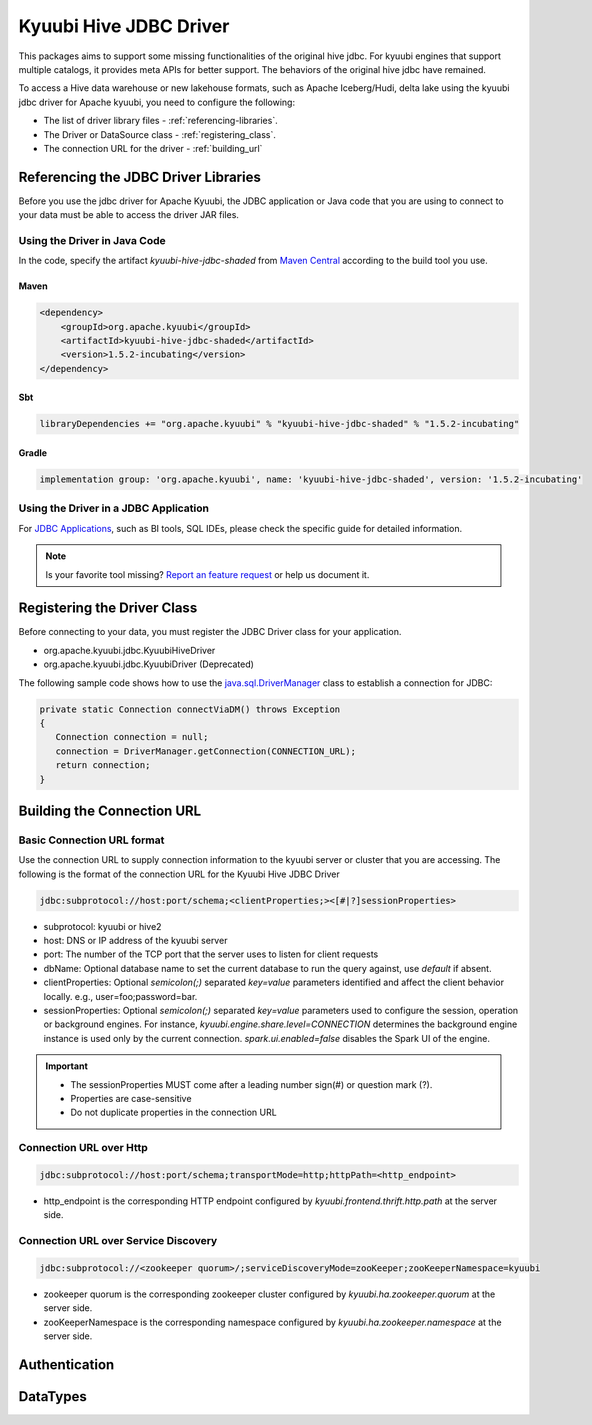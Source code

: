 .. Licensed to the Apache Software Foundation (ASF) under one or more
   contributor license agreements.  See the NOTICE file distributed with
   this work for additional information regarding copyright ownership.
   The ASF licenses this file to You under the Apache License, Version 2.0
   (the "License"); you may not use this file except in compliance with
   the License.  You may obtain a copy of the License at

..    http://www.apache.org/licenses/LICENSE-2.0

.. Unless required by applicable law or agreed to in writing, software
   distributed under the License is distributed on an "AS IS" BASIS,
   WITHOUT WARRANTIES OR CONDITIONS OF ANY KIND, either express or implied.
   See the License for the specific language governing permissions and
   limitations under the License.

Kyuubi Hive JDBC Driver
=======================

.. versionadded:: 1.4.0
   Since 1.4.0, kyuubi community maintains a forked hive jdbc driver module and provides both shaded and non-shaded packages.

This packages aims to support some missing functionalities of the original hive jdbc.
For kyuubi engines that support multiple catalogs, it provides meta APIs for better support.
The behaviors of the original hive jdbc have remained.

To access a Hive data warehouse or new lakehouse formats, such as Apache Iceberg/Hudi, delta lake using the kyuubi jdbc driver for Apache kyuubi, you need to configure
the following:

- The list of driver library files - :ref:`referencing-libraries`.
- The Driver or DataSource class - :ref:`registering_class`.
- The connection URL for the driver - :ref:`building_url`

.. _referencing-libraries:

Referencing the JDBC Driver Libraries
-------------------------------------

Before you use the jdbc driver for Apache Kyuubi, the JDBC application or Java code that
you are using to connect to your data must be able to access the driver JAR files.

Using the Driver in Java Code
*****************************

In the code, specify the artifact `kyuubi-hive-jdbc-shaded` from `Maven Central`_ according to the build tool you use.

Maven
^^^^^

.. code-block:: xml

   <dependency>
       <groupId>org.apache.kyuubi</groupId>
       <artifactId>kyuubi-hive-jdbc-shaded</artifactId>
       <version>1.5.2-incubating</version>
   </dependency>

Sbt
^^^

.. code-block:: sbt

   libraryDependencies += "org.apache.kyuubi" % "kyuubi-hive-jdbc-shaded" % "1.5.2-incubating"


Gradle
^^^^^^

.. code-block:: gradle

   implementation group: 'org.apache.kyuubi', name: 'kyuubi-hive-jdbc-shaded', version: '1.5.2-incubating'

Using the Driver in a JDBC Application
**************************************

For `JDBC Applications`_, such as BI tools, SQL IDEs, please check the specific guide for detailed information.

.. note:: Is your favorite tool missing?
   `Report an feature request <https://kyuubi.apache.org/issue_tracking.html>`_ or help us document it.

.. _registering_class:

Registering the Driver Class
----------------------------

Before connecting to your data, you must register the JDBC Driver class for your application.

- org.apache.kyuubi.jdbc.KyuubiHiveDriver
- org.apache.kyuubi.jdbc.KyuubiDriver (Deprecated)

The following sample code shows how to use the `java.sql.DriverManager`_ class to establish a
connection for JDBC:

.. code-block:: java

   private static Connection connectViaDM() throws Exception
   {
      Connection connection = null;
      connection = DriverManager.getConnection(CONNECTION_URL);
      return connection;
   }

.. _building_url:

Building the Connection URL
---------------------------

Basic Connection URL format
***************************

Use the connection URL to supply connection information to the kyuubi server or cluster that you are
accessing. The following is the format of the connection URL for the Kyuubi Hive JDBC Driver

.. code-block::

   jdbc:subprotocol://host:port/schema;<clientProperties;><[#|?]sessionProperties>

- subprotocol: kyuubi or hive2
- host: DNS or IP address of the kyuubi server
- port: The number of the TCP port that the server uses to listen for client requests
- dbName: Optional database name to set the current database to run the query against, use `default` if absent.
- clientProperties: Optional `semicolon(;)` separated `key=value` parameters identified and affect the client behavior locally. e.g., user=foo;password=bar.
- sessionProperties: Optional `semicolon(;)` separated `key=value` parameters used to configure the session, operation or background engines.
  For instance, `kyuubi.engine.share.level=CONNECTION` determines the background engine instance is used only by the current connection. `spark.ui.enabled=false` disables the Spark UI of the engine.

.. important::
   - The sessionProperties MUST come after a leading number sign(#) or question mark (?).
   - Properties are case-sensitive
   - Do not duplicate properties in the connection URL

Connection URL over Http
************************

.. versionadded:: 1.6.0

.. code-block::

   jdbc:subprotocol://host:port/schema;transportMode=http;httpPath=<http_endpoint>

- http_endpoint is the corresponding HTTP endpoint configured by `kyuubi.frontend.thrift.http.path` at the server side.

Connection URL over Service Discovery
*************************************

.. code-block::

   jdbc:subprotocol://<zookeeper quorum>/;serviceDiscoveryMode=zooKeeper;zooKeeperNamespace=kyuubi

- zookeeper quorum is the corresponding zookeeper cluster configured by `kyuubi.ha.zookeeper.quorum` at the server side.
- zooKeeperNamespace is  the corresponding namespace configured by `kyuubi.ha.zookeeper.namespace` at the server side.

Authentication
--------------


DataTypes
---------

.. _Maven Central: https://mvnrepository.com/artifact/org.apache.kyuubi/kyuubi-hive-jdbc-shaded
.. _JDBC Applications: ../bi_tools/index.html
.. _java.sql.DriverManager: https://docs.oracle.com/javase/8/docs/api/java/sql/DriverManager.html
